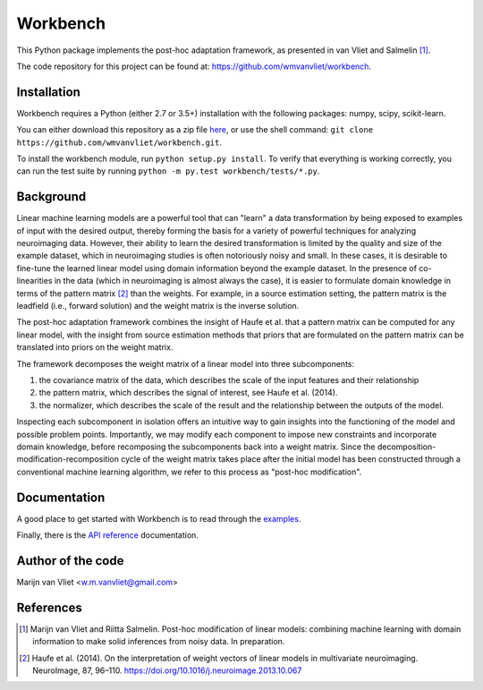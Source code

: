Workbench
==========

This Python package implements the post-hoc adaptation framework, as presented in van Vliet and Salmelin [1]_.

The code repository for this project can be found at: https://github.com/wmvanvliet/workbench.

Installation
------------
Workbench requires a Python (either 2.7 or 3.5+) installation with the following packages: numpy, scipy, scikit-learn. 

You can either download this repository as a zip file `here <https://github.com/wmvanvliet/workbench/archive/master.zip>`_, or use the shell command:  
``git clone https://github.com/wmvanvliet/workbench.git``.

To install the workbench module, run ``python setup.py install``. To verify that everything is working correctly, you can run the test suite by running ``python -m py.test workbench/tests/*.py``.

Background
----------

Linear machine learning models are a powerful tool that can "learn" a data
transformation by being exposed to examples of input with the desired output,
thereby forming the basis for a variety of powerful techniques for analyzing
neuroimaging data. However, their ability to learn the desired transformation
is limited by the quality and size of the example dataset, which in
neuroimaging studies is often notoriously noisy and small. In these cases, it
is desirable to fine-tune the learned linear model using domain information
beyond the example dataset. In the presence of co-linearities in the data
(which in neuroimaging is almost always the case), it is easier to formulate
domain knowledge in terms of the pattern matrix [2]_ than the
weights. For example, in a source estimation setting, the pattern matrix is the
leadfield (i.e., forward solution) and the weight matrix is the inverse
solution.

The post-hoc adaptation framework combines the insight of Haufe et al.  that a
pattern matrix can be computed for any linear model, with the insight from
source estimation methods that priors that are formulated on the pattern matrix
can be translated into priors on the weight matrix.

The framework decomposes the weight matrix of a linear model into three subcomponents:

1. the covariance matrix of the data, which describes the scale of the input features and their relationship
2. the pattern matrix, which describes the signal of interest, see Haufe et al. (2014).
3. the normalizer, which describes the scale of the result and the relationship between the outputs of the model.

.. image:: images/posthoc.png

Inspecting each subcomponent in isolation offers an intuitive way to gain
insights into the functioning of the model and possible problem points.
Importantly, we may modify each component to impose new constraints and
incorporate domain knowledge, before recomposing the subcomponents back into a
weight matrix. Since the decomposition-modification-recomposition cycle of the
weight matrix takes place after the initial model has been constructed through
a conventional machine learning algorithm, we refer to this process as
"post-hoc modification".

Documentation
-------------
A good place to get started with Workbench is to read through the `examples <auto_examples/index.html>`_.

Finally, there is the `API reference <api.html>`_ documentation.

Author of the code
------------------
Marijn van Vliet <w.m.vanvliet@gmail.com>

References
----------

.. [1] Marijn van Vliet and Riitta Salmelin. Post-hoc modification of linear
       models: combining machine learning with domain information to make
       solid inferences from noisy data. In preparation.
.. [2] Haufe et al. (2014). On the interpretation of weight vectors of linear
       models in multivariate neuroimaging. NeuroImage, 87, 96–110.
       https://doi.org/10.1016/j.neuroimage.2013.10.067


